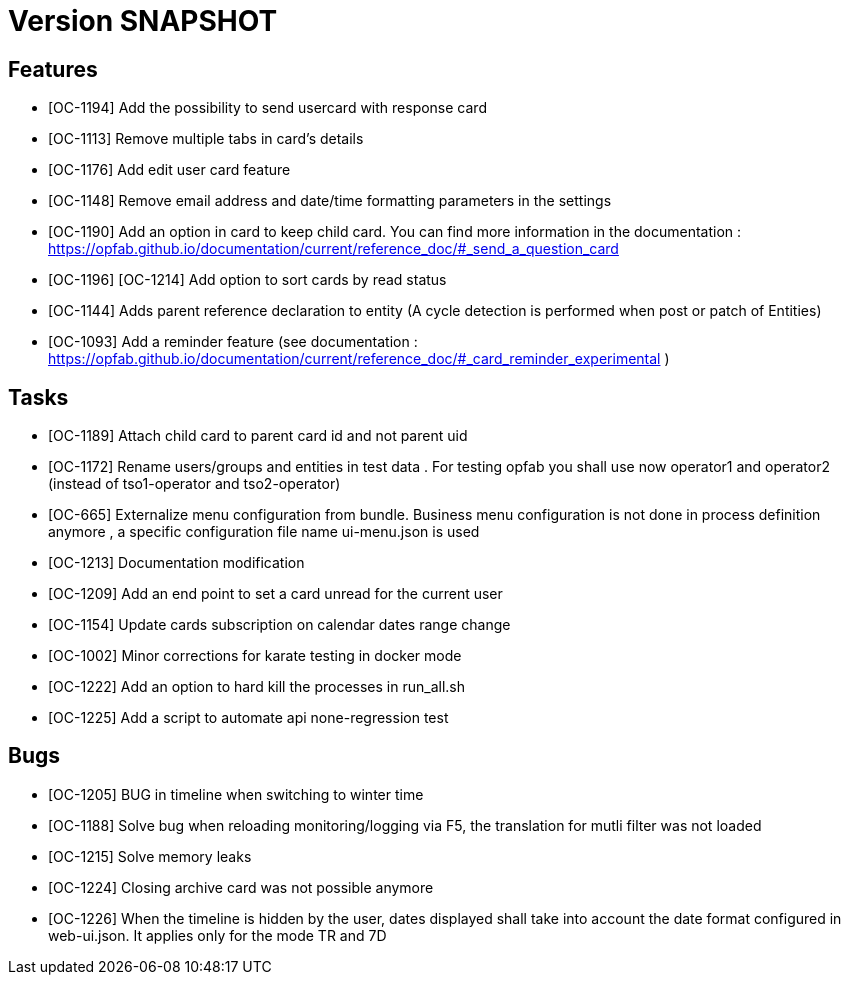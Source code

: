 // Copyright (c) 2018-2020 RTE (http://www.rte-france.com)
// See AUTHORS.txt
// This document is subject to the terms of the Creative Commons Attribution 4.0 International license.
// If a copy of the license was not distributed with this
// file, You can obtain one at https://creativecommons.org/licenses/by/4.0/.
// SPDX-License-Identifier: CC-BY-4.0

= Version SNAPSHOT

== Features

- [OC-1194] Add the possibility to send usercard with response card
- [OC-1113] Remove multiple tabs in card's details
- [OC-1176] Add edit user card feature
- [OC-1148] Remove email address and date/time formatting parameters in the settings
- [OC-1190] Add an option in card to keep child card. You can find more information in the documentation : https://opfab.github.io/documentation/current/reference_doc/#_send_a_question_card
- [OC-1196] [OC-1214] Add option to sort cards by read status
- [OC-1144] Adds parent reference declaration to entity (A cycle detection is performed when post or patch of Entities)
- [OC-1093] Add a reminder feature (see documentation : https://opfab.github.io/documentation/current/reference_doc/#_card_reminder_experimental )

== Tasks

- [OC-1189] Attach child card to parent card id and not parent uid
- [OC-1172] Rename users/groups and entities in test data . For testing opfab you shall use now operator1 and operator2 (instead of tso1-operator and tso2-operator) 
- [OC-665] Externalize menu configuration from bundle. Business menu configuration is not done in process definition anymore , a specific configuration file name ui-menu.json is used 
- [OC-1213] Documentation modification
- [OC-1209] Add an end point to set a card unread for the current user
- [OC-1154] Update cards subscription on calendar dates range change
- [OC-1002] Minor corrections for karate testing in docker mode
- [OC-1222] Add an option to hard kill the processes in run_all.sh
- [OC-1225] Add a script to automate api none-regression test

== Bugs

- [OC-1205] BUG in timeline when switching to winter time
- [OC-1188] Solve bug when reloading monitoring/logging via F5, the translation for mutli filter was not loaded
- [OC-1215] Solve memory leaks
- [OC-1224] Closing archive card was not possible anymore
- [OC-1226] When the timeline is hidden by the user, dates displayed shall take into account the date format configured in web-ui.json. It applies only for the mode TR and 7D




